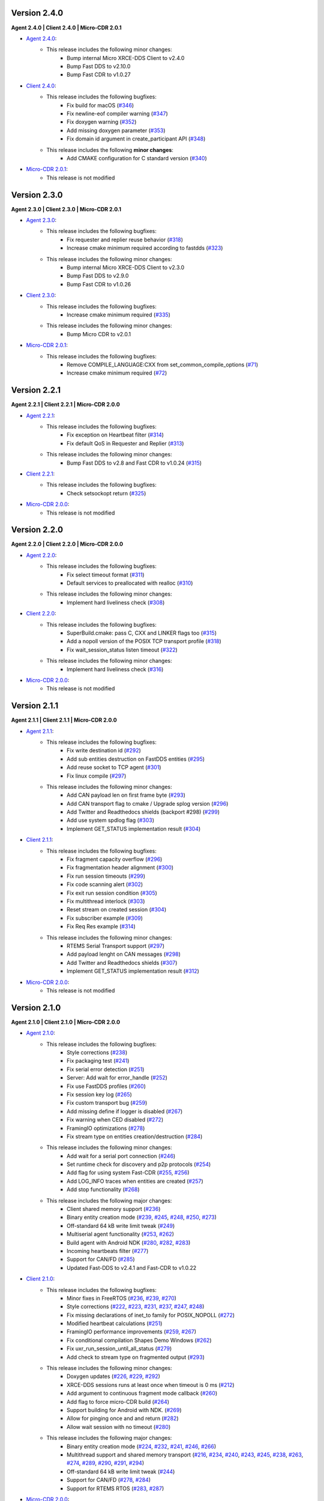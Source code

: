 .. _notes_label:

Version 2.4.0
=============

**Agent 2.4.0 | Client 2.4.0 | Micro-CDR 2.0.1**

* `Agent 2.4.0 <https://github.com/eProsima/Micro-XRCE-DDS-Agent/releases/tag/v2.4.0>`_:
    * This release includes the following minor changes:
        * Bump internal Micro XRCE-DDS Client to v2.4.0
        * Bump Fast DDS to v2.10.0
        * Bump Fast CDR to v1.0.27

* `Client 2.4.0 <https://github.com/eProsima/Micro-XRCE-DDS-Client/releases/tag/v2.4.0>`_:
    * This release includes the following bugfixes:
        * Fix build for macOS (`#346 <https://github.com/eProsima/Micro-XRCE-DDS-Client/pull/346>`__)
        * Fix newline-eof compiler warning (`#347 <https://github.com/eProsima/Micro-XRCE-DDS-Client/pull/347>`__)
        * Fix doxygen warning (`#352 <https://github.com/eProsima/Micro-XRCE-DDS-Client/pull/352>`__)
        * Add missing doxygen parameter (`#353 <https://github.com/eProsima/Micro-XRCE-DDS-Client/pull/353>`__)
        * Fix domain id argument in create_participant API (`#348 <https://github.com/eProsima/Micro-XRCE-DDS-Client/pull/348>`__)

    * This release includes the following **minor changes**:
        * Add CMAKE configuration for C standard version (`#340 <https://github.com/eProsima/Micro-XRCE-DDS-Client/pull/340>`__)

* `Micro-CDR 2.0.1 <https://github.com/eProsima/Micro-CDR/releases/tag/v2.0.1>`_:
    * This release is not modified

Version 2.3.0
=============

**Agent 2.3.0 | Client 2.3.0 | Micro-CDR 2.0.1**

* `Agent 2.3.0 <https://github.com/eProsima/Micro-XRCE-DDS-Agent/releases/tag/v2.3.0>`_:
    * This release includes the following bugfixes:
        * Fix requester and replier reuse behavior (`#318 <https://github.com/eProsima/Micro-XRCE-DDS-Agent/pull/318>`__)
        * Increase cmake minimum required according to fastdds (`#323 <https://github.com/eProsima/Micro-XRCE-DDS-Agent/pull/323>`__)

    * This release includes the following minor changes:
        * Bump internal Micro XRCE-DDS Client to v2.3.0
        * Bump Fast DDS to v2.9.0
        * Bump Fast CDR to v1.0.26

* `Client 2.3.0 <https://github.com/eProsima/Micro-XRCE-DDS-Client/releases/tag/v2.3.0>`_:
    * This release includes the following bugfixes:
        * Increase cmake minimum required (`#335 <https://github.com/eProsima/Micro-XRCE-DDS-Client/pull/335>`__)

    * This release includes the following minor changes:
        * Bump Micro CDR to v2.0.1

* `Micro-CDR 2.0.1 <https://github.com/eProsima/Micro-CDR/releases/tag/v2.0.1>`_:
    * This release includes the following bugfixes:
        * Remove COMPILE_LANGUAGE:CXX from set_common_compile_options (`#71 <https://github.com/eProsima/Micro-CDR/pull/71>`__)
        * Increase cmake minimum required (`#72 <https://github.com/eProsima/Micro-CDR/pull/72>`__)


Version 2.2.1
=============

**Agent 2.2.1 | Client 2.2.1 | Micro-CDR 2.0.0**

* `Agent 2.2.1 <https://github.com/eProsima/Micro-XRCE-DDS-Agent/releases/tag/v2.2.1>`_:
    * This release includes the following bugfixes:
        * Fix exception on Heartbeat filter (`#314 <https://github.com/eProsima/Micro-XRCE-DDS-Agent/pull/314>`__)
        * Fix default QoS in Requester and Replier (`#313 <https://github.com/eProsima/Micro-XRCE-DDS-Agent/pull/313>`__)

    * This release includes the following minor changes:
        * Bump Fast DDS to v2.8 and Fast CDR to v1.0.24 (`#315 <https://github.com/eProsima/Micro-XRCE-DDS-Agent/pull/315>`__)

* `Client 2.2.1 <https://github.com/eProsima/Micro-XRCE-DDS-Client/releases/tag/v2.2.1>`_:
    * This release includes the following bugfixes:
        * Check setsockopt return (`#325 <https://github.com/eProsima/Micro-XRCE-DDS-Client/pull/325>`__)

* `Micro-CDR 2.0.0 <https://github.com/eProsima/Micro-CDR/releases/tag/v2.0.0>`_:
    * This release is not modified


Version 2.2.0
=============

**Agent 2.2.0 | Client 2.2.0 | Micro-CDR 2.0.0**

* `Agent 2.2.0 <https://github.com/eProsima/Micro-XRCE-DDS-Agent/releases/tag/v2.2.0>`_:
    * This release includes the following bugfixes:
        * Fix select timeout format (`#311 <https://github.com/eProsima/Micro-XRCE-DDS-Agent/pull/311>`__)
        * Default services to preallocated with realloc (`#310 <https://github.com/eProsima/Micro-XRCE-DDS-Agent/pull/310>`__)

    * This release includes the following minor changes:
        * Implement hard liveliness check (`#308 <https://github.com/eProsima/Micro-XRCE-DDS-Agent/pull/308>`__)

* `Client 2.2.0 <https://github.com/eProsima/Micro-XRCE-DDS-Client/releases/tag/v2.2.0>`_:
    * This release includes the following bugfixes:
        * SuperBuild.cmake: pass C, CXX and LINKER flags too (`#315 <https://github.com/eProsima/Micro-XRCE-DDS-Client/pull/315>`__)
        * Add a nopoll version of the POSIX TCP transport profile (`#318 <https://github.com/eProsima/Micro-XRCE-DDS-Client/pull/318>`__)
        * Fix wait_session_status listen timeout (`#322 <https://github.com/eProsima/Micro-XRCE-DDS-Client/pull/322>`__)

    * This release includes the following minor changes:
        * Implement hard liveliness check (`#316 <https://github.com/eProsima/Micro-XRCE-DDS-Client/pull/316>`__)

* `Micro-CDR 2.0.0 <https://github.com/eProsima/Micro-CDR/releases/tag/v2.0.0>`_:
    * This release is not modified

Version 2.1.1
=============

**Agent 2.1.1 | Client 2.1.1 | Micro-CDR 2.0.0**

* `Agent 2.1.1 <https://github.com/eProsima/Micro-XRCE-DDS-Agent/releases/tag/v2.1.1>`_:
    * This release includes the following bugfixes:
        * Fix write destination id (`#292 <https://github.com/eProsima/Micro-XRCE-DDS-Agent/pull/292>`__)
        * Add sub entities destruction on FastDDS entities (`#295 <https://github.com/eProsima/Micro-XRCE-DDS-Agent/pull/295>`__)
        * Add reuse socket to TCP agent (`#301 <https://github.com/eProsima/Micro-XRCE-DDS-Agent/pull/301>`__)
        * Fix linux compile (`#297 <https://github.com/eProsima/Micro-XRCE-DDS-Agent/pull/297>`__)

    * This release includes the following minor changes:
        * Add CAN payload len on first frame byte (`#293 <https://github.com/eProsima/Micro-XRCE-DDS-Agent/pull/293>`__)
        * Add CAN transport flag to cmake / Upgrade splog version (`#296 <https://github.com/eProsima/Micro-XRCE-DDS-Agent/pull/296>`__)
        * Add Twitter and Readthedocs shields (backport #298) (`#299 <https://github.com/eProsima/Micro-XRCE-DDS-Agent/pull/299>`__)
        * Add use system spdlog flag (`#303 <https://github.com/eProsima/Micro-XRCE-DDS-Agent/pull/303>`__)
        * Implement GET_STATUS implementation result (`#304 <https://github.com/eProsima/Micro-XRCE-DDS-Agent/pull/304>`__)

* `Client 2.1.1 <https://github.com/eProsima/Micro-XRCE-DDS-Client/releases/tag/v2.1.1>`_:
    * This release includes the following bugfixes:
        * Fix fragment capacity overflow (`#296 <https://github.com/eProsima/Micro-XRCE-DDS-Client/pull/296>`__)
        * Fix fragmentation header alignment (`#300 <https://github.com/eProsima/Micro-XRCE-DDS-Client/pull/300>`__)
        * Fix run session timeouts (`#299 <https://github.com/eProsima/Micro-XRCE-DDS-Client/pull/299>`__)
        * Fix code scanning alert (`#302 <https://github.com/eProsima/Micro-XRCE-DDS-Client/pull/302>`__)
        * Fix exit run session condition (`#305 <https://github.com/eProsima/Micro-XRCE-DDS-Client/pull/305>`__)
        * Fix multithread interlock (`#303 <https://github.com/eProsima/Micro-XRCE-DDS-Client/pull/303>`__)
        * Reset stream on created session (`#304 <https://github.com/eProsima/Micro-XRCE-DDS-Client/pull/304>`__)
        * Fix subscriber example (`#309 <https://github.com/eProsima/Micro-XRCE-DDS-Client/pull/309>`__)
        * Fix Req Res example (`#314 <https://github.com/eProsima/Micro-XRCE-DDS-Client/pull/314>`__)

    * This release includes the following minor changes:
        * RTEMS Serial Transport support (`#297 <https://github.com/eProsima/Micro-XRCE-DDS-Client/pull/297>`__)
        * Add payload lenght on CAN messages (`#298 <https://github.com/eProsima/Micro-XRCE-DDS-Client/pull/298>`__)
        * Add Twitter and Readthedocs shields (`#307 <https://github.com/eProsima/Micro-XRCE-DDS-Client/pull/307>`__)
        * Implement GET_STATUS implementation result (`#312 <https://github.com/eProsima/Micro-XRCE-DDS-Client/pull/312>`__)

* `Micro-CDR 2.0.0 <https://github.com/eProsima/Micro-CDR/releases/tag/v2.0.0>`_:
    * This release is not modified

Version 2.1.0
=============

**Agent 2.1.0 | Client 2.1.0 | Micro-CDR 2.0.0**

* `Agent 2.1.0 <https://github.com/eProsima/Micro-XRCE-DDS-Agent/releases/tag/v2.1.0>`_:
    * This release includes the following bugfixes:
        * Style corrections (`#238 <https://github.com/eProsima/Micro-XRCE-DDS-Agent/pull/238>`__)
        * Fix packaging test (`#241 <https://github.com/eProsima/Micro-XRCE-DDS-Agent/pull/241>`__)
        * Fix serial error detection (`#251 <https://github.com/eProsima/Micro-XRCE-DDS-Agent/pull/251>`__)
        * Server: Add wait for error_handle (`#252 <https://github.com/eProsima/Micro-XRCE-DDS-Agent/pull/252>`_)
        * Fix use FastDDS profiles (`#260 <https://github.com/eProsima/Micro-XRCE-DDS-Agent/pull/260>`__)
        * Fix session key log (`#265 <https://github.com/eProsima/Micro-XRCE-DDS-Agent/pull/265>`_)
        * Fix custom transport bug (`#259 <https://github.com/eProsima/Micro-XRCE-DDS-Agent/pull/259>`__)
        * Add missing define if logger is disabled (`#267 <https://github.com/eProsima/Micro-XRCE-DDS-Agent/pull/267>`__)
        * Fix warning when CED disabled (`#272 <https://github.com/eProsima/Micro-XRCE-DDS-Agent/pull/272>`__)
        * FramingIO optimizations (`#278 <https://github.com/eProsima/Micro-XRCE-DDS-Agent/pull/278>`__)
        * Fix stream type on entities creation/destruction (`#284 <https://github.com/eProsima/Micro-XRCE-DDS-Agent/pull/284>`__)

    * This release includes the following minor changes:
        * Add wait for a serial port connection (`#246 <https://github.com/eProsima/Micro-XRCE-DDS-Agent/pull/246>`__)
        * Set runtime check for discovery and p2p protocols (`#254 <https://github.com/eProsima/Micro-XRCE-DDS-Agent/pull/254>`_)
        * Add flag for using system Fast-CDR (`#255 <https://github.com/eProsima/Micro-XRCE-DDS-Agent/pull/255>`_, `#256 <https://github.com/eProsima/Micro-XRCE-DDS-Agent/pull/256>`_)
        * Add LOG_INFO traces when entities are created (`#257 <https://github.com/eProsima/Micro-XRCE-DDS-Agent/pull/257>`_)
        * Add stop functionality (`#268 <https://github.com/eProsima/Micro-XRCE-DDS-Agent/pull/268>`_)

    * This release includes the following major changes:
        * Client shared memory support (`#236 <https://github.com/eProsima/Micro-XRCE-DDS-Agent/pull/236>`__)
        * Binary entity creation mode (`#239 <https://github.com/eProsima/Micro-XRCE-DDS-Agent/pull/239>`__, `#245 <https://github.com/eProsima/Micro-XRCE-DDS-Agent/pull/245>`__, `#248 <https://github.com/eProsima/Micro-XRCE-DDS-Agent/pull/248>`__, `#250 <https://github.com/eProsima/Micro-XRCE-DDS-Agent/pull/250>`_, `#273 <https://github.com/eProsima/Micro-XRCE-DDS-Agent/pull/273>`_)
        * Off-standard 64 kB write limit tweak (`#249 <https://github.com/eProsima/Micro-XRCE-DDS-Agent/pull/249>`_)
        * Multiserial agent functionality (`#253 <https://github.com/eProsima/Micro-XRCE-DDS-Agent/pull/253>`_, `#262 <https://github.com/eProsima/Micro-XRCE-DDS-Agent/pull/262>`__)
        * Build agent with Android NDK (`#280 <https://github.com/eProsima/Micro-XRCE-DDS-Agent/pull/280>`__, `#282 <https://github.com/eProsima/Micro-XRCE-DDS-Agent/pull/282>`__, `#283 <https://github.com/eProsima/Micro-XRCE-DDS-Agent/pull/283>`__)
        * Incoming heartbeats filter (`#277 <https://github.com/eProsima/Micro-XRCE-DDS-Agent/pull/277>`_)
        * Support for CAN/FD (`#285 <https://github.com/eProsima/Micro-XRCE-DDS-Agent/pull/285>`_)
        * Updated Fast-DDS to v2.4.1 and Fast-CDR to v1.0.22

* `Client 2.1.0 <https://github.com/eProsima/Micro-XRCE-DDS-Client/releases/tag/v2.1.0>`_:
    * This release includes the following bugfixes:
        * Minor fixes in FreeRTOS (`#236 <https://github.com/eProsima/Micro-XRCE-DDS-Client/pull/236>`__, `#239 <https://github.com/eProsima/Micro-XRCE-DDS-Client/pull/239>`__, `#270 <https://github.com/eProsima/Micro-XRCE-DDS-Client/pull/270>`_)
        * Style corrections (`#222 <https://github.com/eProsima/Micro-XRCE-DDS-Client/pull/222>`_, `#223 <https://github.com/eProsima/Micro-XRCE-DDS-Client/pull/223>`_, `#231 <https://github.com/eProsima/Micro-XRCE-DDS-Client/pull/231>`_, `#237 <https://github.com/eProsima/Micro-XRCE-DDS-Client/pull/237>`_, `#247 <https://github.com/eProsima/Micro-XRCE-DDS-Client/pull/247>`_, `#248 <https://github.com/eProsima/Micro-XRCE-DDS-Client/pull/248>`__)
        * Fix missing declarations of inet_to family for POSIX_NOPOLL (`#272 <https://github.com/eProsima/Micro-XRCE-DDS-Client/pull/272>`__)
        * Modified heartbeat calculations (`#251 <https://github.com/eProsima/Micro-XRCE-DDS-Client/pull/251>`__)
        * FramingIO performance improvements (`#259 <https://github.com/eProsima/Micro-XRCE-DDS-Client/pull/259>`__, `#267 <https://github.com/eProsima/Micro-XRCE-DDS-Client/pull/267>`__)
        * Fix conditional compilation Shapes Demo Windows (`#262 <https://github.com/eProsima/Micro-XRCE-DDS-Client/pull/262>`__)
        * Fix uxr_run_session_until_all_status (`#279 <https://github.com/eProsima/Micro-XRCE-DDS-Client/pull/279>`_)
        * Add check to stream type on fragmented output (`#293 <https://github.com/eProsima/Micro-XRCE-DDS-Client/pull/293>`_)

    * This release includes the following minor changes:
        * Doxygen updates (`#226 <https://github.com/eProsima/Micro-XRCE-DDS-Client/pull/226>`_, `#229 <https://github.com/eProsima/Micro-XRCE-DDS-Client/pull/229>`_, `#292 <https://github.com/eProsima/Micro-XRCE-DDS-Client/pull/292>`_)
        * XRCE-DDS sessions runs at least once when timeout is 0 ms (`#212 <https://github.com/eProsima/Micro-XRCE-DDS-Client/pull/212>`_)
        * Add argument to continuous fragment mode callback (`#260 <https://github.com/eProsima/Micro-XRCE-DDS-Client/pull/260>`__)
        * Add flag to force micro-CDR build (`#264 <https://github.com/eProsima/Micro-XRCE-DDS-Client/pull/264>`_)
        * Support building for Android with NDK. (`#269 <https://github.com/eProsima/Micro-XRCE-DDS-Client/pull/269>`_)
        * Allow for pinging once and and return (`#282 <https://github.com/eProsima/Micro-XRCE-DDS-Client/pull/282>`__)
        * Allow wait session with no timeout (`#280 <https://github.com/eProsima/Micro-XRCE-DDS-Client/pull/280>`__)

    * This release includes the following major changes:
        * Binary entity creation mode (`#224 <https://github.com/eProsima/Micro-XRCE-DDS-Client/pull/224>`_, `#232 <https://github.com/eProsima/Micro-XRCE-DDS-Client/pull/232>`_, `#241 <https://github.com/eProsima/Micro-XRCE-DDS-Client/pull/241>`__, `#246 <https://github.com/eProsima/Micro-XRCE-DDS-Client/pull/246>`__, `#266 <https://github.com/eProsima/Micro-XRCE-DDS-Client/pull/266>`_)
        * Multithread support and shared memory transport (`#216 <https://github.com/eProsima/Micro-XRCE-DDS-Client/pull/216>`_, `#234 <https://github.com/eProsima/Micro-XRCE-DDS-Client/pull/234>`_, `#240 <https://github.com/eProsima/Micro-XRCE-DDS-Client/pull/240>`_, `#243 <https://github.com/eProsima/Micro-XRCE-DDS-Client/pull/243>`_, `#245 <https://github.com/eProsima/Micro-XRCE-DDS-Client/pull/245>`__, `#238 <https://github.com/eProsima/Micro-XRCE-DDS-Client/pull/238>`__, `#263 <https://github.com/eProsima/Micro-XRCE-DDS-Client/pull/263>`_, `#274 <https://github.com/eProsima/Micro-XRCE-DDS-Client/pull/274>`_, `#289 <https://github.com/eProsima/Micro-XRCE-DDS-Client/pull/289>`_, `#290 <https://github.com/eProsima/Micro-XRCE-DDS-Client/pull/290>`_, `#291 <https://github.com/eProsima/Micro-XRCE-DDS-Client/pull/291>`_, `#294 <https://github.com/eProsima/Micro-XRCE-DDS-Client/pull/294>`_)
        * Off-standard 64 kB write limit tweak (`#244 <https://github.com/eProsima/Micro-XRCE-DDS-Client/pull/244>`_)
        * Support for CAN/FD (`#278 <https://github.com/eProsima/Micro-XRCE-DDS-Client/pull/278>`__, `#284 <https://github.com/eProsima/Micro-XRCE-DDS-Client/pull/284>`__)
        * Support for RTEMS RTOS (`#283 <https://github.com/eProsima/Micro-XRCE-DDS-Client/pull/283>`__, `#287 <https://github.com/eProsima/Micro-XRCE-DDS-Client/pull/287>`_)

* `Micro-CDR 2.0.0 <https://github.com/eProsima/Micro-CDR/releases/tag/v2.0.0>`_:
    * This release includes the following bugfixes:
        * Fixed buffer handling in fragmentation for compatibility with FastDDS (`#69 <https://github.com/eProsima/Micro-CDR/pull/69>`_).

    * This release includes the following minor changes:
        * Only add -wsign-conversion if supported (`#68 <https://github.com/eProsima/Micro-CDR/pull/68>`_)
        * Avoid enabling CXX language (`#67 <https://github.com/eProsima/Micro-CDR/pull/67>`_)
        * Fix memcmp in tests (`#66 <https://github.com/eProsima/Micro-CDR/pull/66>`_)
        * Only add -wdouble-promotion if supported (`#65 <https://github.com/eProsima/Micro-CDR/pull/65>`_)
        * Update ABI Stability section (`#64 <https://github.com/eProsima/Micro-CDR/pull/64>`_)

Version 2.0.0
=============

**Agent 2.0.0 | Client 2.0.0 | Micro-CDR 1.2.1**

This version includes the following changes in both Agent and Client:

* Agent 2.0.0:
    * Add
        * `Micro XRCE-DDS Agent Snap package <https://snapcraft.io/micro-xrce-dds-agent>`_
        * Middleware callbacks API
        * Client to Agent ping feature without a session
        * Custom transports API
    * Fix / Modify
        * Simplified CLI and removed dependency with CLI11 library.
        * Optional disable of executable build.
        * CLI help console output.
        * Removed platform handling in user API.
* Client 2.0.0:
    * Add
        * POSIX transport with based on timeout instad of polling.
        * Client to Agent ping feature without a session
        * Continuos fragment mode
        * FreeRTOS+TCP transport support
        * Zephyr RTOS time functions support
        * Custom transports API
        * DDS-XRCE best effort examples
        * :code:`uxr_run_session_until_data` functionality
        * :code:`uxr_create_session_retries` functionality
        * :code:`uxr_buffer_topic` functionality
    * Fix / Modify
        * `Update <https://github.com/eProsima/Micro-XRCE-DDS-Client/pull/192>`_ session creating timing to linear approach
        * Modified :code:`uxr_prepare_output_stream` API return code
        * Removed :code:`client.config` file in favor of CMake arguments.
        * Removed platform handling in user API.
        * `Bugfix #156 <https://github.com/eProsima/Micro-XRCE-DDS-Client/pull/156>`_ request/reply lenght management.
        * `Bugfix #167 <https://github.com/eProsima/Micro-XRCE-DDS-Client/pull/167>`_ reliable fragment slots management.
        * `Bugfix #175 <https://github.com/eProsima/Micro-XRCE-DDS-Client/pull/175>`_ reliable fragment size management.
        * `Bugfix #176 <https://github.com/eProsima/Micro-XRCE-DDS-Client/pull/176>`_ discovery message deserialization.
* Micro-CDR 1.2.1:
    * Fix / Modify
        * `Bugfix #53 <https://github.com/eProsima/Micro-CDR/pull/53>`_ fix in ucdr_reset_buffer function
        * `Bugfix #54 <https://github.com/eProsima/Micro-CDR/pull/54>`_ fix alignment zero-length sequence bug
        * `Bugfix #55 <https://github.com/eProsima/Micro-CDR/pull/55>`_ fix asymmetric fragmentation buffers

Version 1.3.0
=============

**Agent 1.4.0 | Client 1.2.3**

This version includes the following changes in both Agent and Client:

* Agent 1.4.0:
    * Add
        * FastDDS middleware (compatible with ROS 2 Foxy).
    * Fix
        * TermiosAgent's baudrate setting.
* Client 1.2.3:
    * Modify
        * Examples installation.
    * Fix
        * Minor Windows visibility function fixes.

Previous Versions
=================

Version 1.2.0
-------------

**Agent 1.3.0 | Client 1.2.1**

This version includes the following changes in both Agent and Client:

* Agent 1.3.0
    * Add
        * IPv6 support.
        * Requester/Replier support.
        * Packaging compatibility with colcon.
        * Isolated installation option.
        * Raspberry Pi support.
    * Change
        * Serial transport.

* Client 1.2.1
    * Add
        * IPv6 support.
        * Requester/Replier support.
        * Packaging compatibility with colcon.
        * Isolated installation option.

Version 1.1.0
-------------

**Agent 1.1.0 | Client 1.1.1**

This version includes the following changes in both Agent and Client:

* Agent 1.1.0:
    * Add
        * Message fragmentation.
        * P2P communication.
        * API.
        * Time synchronization.
        * Windows discovery support.
        * New unitary tests.
        * API documentation.
        * Logger.
        * Command Line Interface.
        * Centralized middleware.
        * Remove Asio dependency.
    * Change
        * CMake approach.
        * Server's thread pattern.
        * Fast RTPS version upgraded to 1.8.0.
    * Fix
        * Serial transport.

* Client 1.1.1:
    * Add
        * Message fragmentation.
        * Time synchronization.
        * Windows discovery support.
        * New unitary tests.
        * API documentation.
        * Raspberry Pi support.
    * Change
        * Memory usage improvement.
        * CMake approach.
        * Discovery API.
        * Examples usage.
    * Fix
        * Acknack reading.
        * User data bad alignment.

Version 1.0.3
-------------

**Agent 1.0.3 | Client 1.0.2**

This version includes the following changes in both Agent and Client:

* Agent 1.0.3:
    * Fast RTPS version upgraded to 1.7.2.
    * Baud rate support improvements.
    * Bugfixes.

* Client 1.0.2:
    * Uses new Fast RTPS 1.7.2 XML format.
    * Add Raspberry Pi toolchain.
    * Fix bugs.

Version 1.0.2
-------------

**Agent 1.0.2 | Client 1.0.1**

This version includes the following changes in the Agent:

* Agent 1.0.2:
    * Fast RTPS version upgraded to 1.7.0.
    * Added dockerfile.
    * Documentation fixes.

Version 1.0.1
-------------

**Agent 1.0.1 | Client 1.0.1**

This release includes the following changes in both Agent and Client:

* Agent 1.0.1:
    * Fixed Windows installation.
    * Fast CDR version upgraded.
    * Simplified CMake code.
    * Bug fixes.

* Client 1.0.1:
    * Fixed Windows configuration.
    * MicroCDR version upgraded.
    * Cleaned unused code.
    * Fixed documentation.
    * Bug fixes.

Version 1.0.0
-------------

This release includes the following features:

* Extended C topic code generation tool (strings, sequences, and n-dimensional arrays).
* Discovery profile.
* Native write access profile (without using *eProsima Micro XRCE-DDS Gen*)
* Creation and configuration by XML.
* Creation by reference.
* Added `REUSE` flag at entities creation.
* Added prefix to functions.
* Transport stack modification.
* More tests.
* Reorganized project.
* Bug fixes.
* API changes.

Version 1.0.0Beta2
------------------

This release includes the following features:

* Reliability.
* Stream concept (best-effort, reliable).
* Multiples streams of the same type.
* Configurable data delivery control.
* C Topic example code generation tool.
